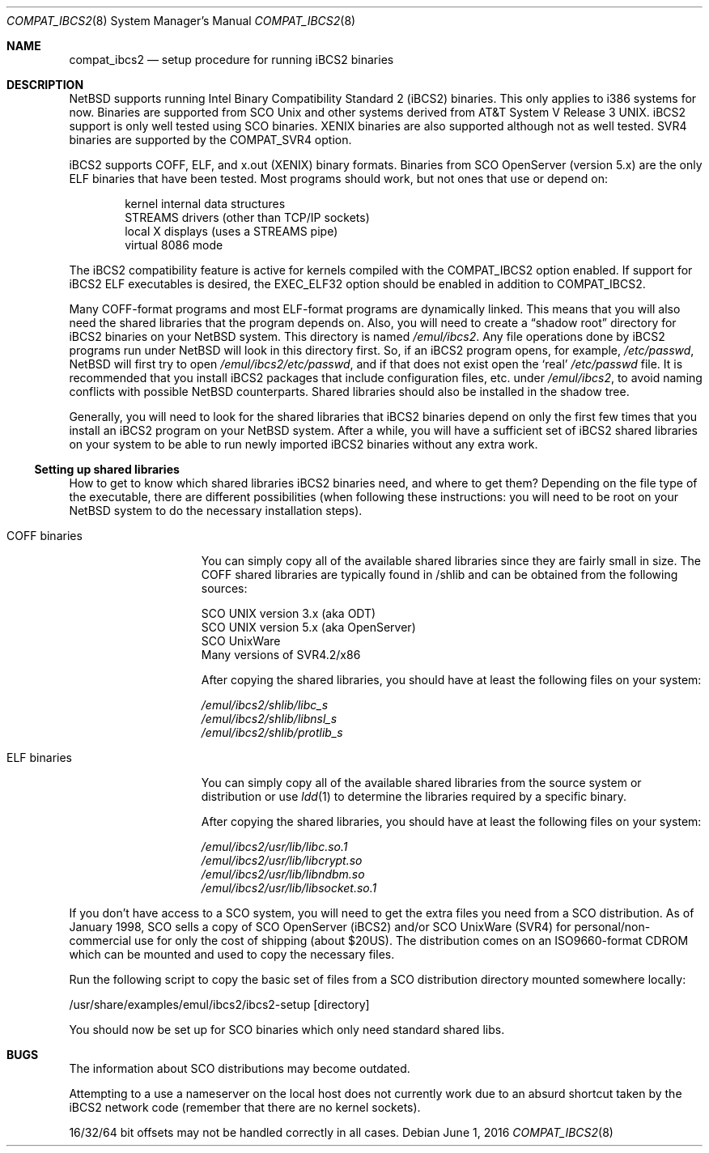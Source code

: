.\"	$NetBSD: compat_ibcs2.8,v 1.8 2016/06/01 01:52:19 pgoyette Exp $
.\"
.\" Copyright (c) 1998 Scott Bartram
.\" Copyright (c) 1995 Frank van der Linden
.\" All rights reserved.
.\"
.\" Redistribution and use in source and binary forms, with or without
.\" modification, are permitted provided that the following conditions
.\" are met:
.\" 1. Redistributions of source code must retain the above copyright
.\"    notice, this list of conditions and the following disclaimer.
.\" 2. Redistributions in binary form must reproduce the above copyright
.\"    notice, this list of conditions and the following disclaimer in the
.\"    documentation and/or other materials provided with the distribution.
.\" 3. All advertising materials mentioning features or use of this software
.\"    must display the following acknowledgement:
.\"      This product includes software developed for the NetBSD Project
.\"      by Scott Bartram and Frank van der Linden
.\" 4. The name of the author may not be used to endorse or promote products
.\"    derived from this software without specific prior written permission
.\"
.\" THIS SOFTWARE IS PROVIDED BY THE AUTHOR ``AS IS'' AND ANY EXPRESS OR
.\" IMPLIED WARRANTIES, INCLUDING, BUT NOT LIMITED TO, THE IMPLIED WARRANTIES
.\" OF MERCHANTABILITY AND FITNESS FOR A PARTICULAR PURPOSE ARE DISCLAIMED.
.\" IN NO EVENT SHALL THE AUTHOR BE LIABLE FOR ANY DIRECT, INDIRECT,
.\" INCIDENTAL, SPECIAL, EXEMPLARY, OR CONSEQUENTIAL DAMAGES (INCLUDING, BUT
.\" NOT LIMITED TO, PROCUREMENT OF SUBSTITUTE GOODS OR SERVICES; LOSS OF USE,
.\" DATA, OR PROFITS; OR BUSINESS INTERRUPTION) HOWEVER CAUSED AND ON ANY
.\" THEORY OF LIABILITY, WHETHER IN CONTRACT, STRICT LIABILITY, OR TORT
.\" (INCLUDING NEGLIGENCE OR OTHERWISE) ARISING IN ANY WAY OUT OF THE USE OF
.\" THIS SOFTWARE, EVEN IF ADVISED OF THE POSSIBILITY OF SUCH DAMAGE.
.\"
.\" Based on compat_linux.8
.\"
.Dd June 1, 2016
.Dt COMPAT_IBCS2 8
.Os
.Sh NAME
.Nm compat_ibcs2
.Nd setup procedure for running iBCS2 binaries
.Sh DESCRIPTION
.Nx
supports running Intel Binary Compatibility Standard 2 (iBCS2) binaries.
This only applies to i386 systems for now.
Binaries are supported from SCO
.Ux
and other systems derived from
.At V.3 .
iBCS2 support is only well tested using SCO binaries.
XENIX binaries are also supported although not as well tested.
SVR4 binaries are supported by the
.Dv COMPAT_SVR4
option.
.Pp
iBCS2 supports COFF, ELF, and x.out (XENIX) binary formats.
Binaries from SCO OpenServer (version 5.x) are the only ELF binaries
that have been tested.
Most programs should work, but not ones that use or depend on:
.Pp
.Bl -item -compact -offset indent
.It
kernel internal data structures
.It
STREAMS drivers (other than TCP/IP sockets)
.It
local X displays (uses a STREAMS pipe)
.It
virtual 8086 mode
.El
.Pp
The iBCS2 compatibility feature is active for kernels compiled with
the
.Dv COMPAT_IBCS2
option enabled.
If support for iBCS2 ELF executables is desired, the
.Dv EXEC_ELF32
option should be enabled in addition to
.Dv COMPAT_IBCS2 .
.Pp
Many COFF-format programs and most ELF-format programs are dynamically
linked.
This means that you will also need the shared libraries that
the program depends on.
Also, you will need to create a
.Dq shadow root
directory for iBCS2 binaries on your
.Nx
system.
This directory is named
.Pa /emul/ibcs2 .
Any file operations done by iBCS2 programs run under
.Nx
will look in this directory first.
So, if an iBCS2
program opens, for example,
.Pa /etc/passwd ,
.Nx
will first try to open
.Pa /emul/ibcs2/etc/passwd ,
and if that does not exist open the
.Sq real
.Pa /etc/passwd
file.
It is recommended that you install iBCS2 packages
that include configuration files, etc. under
.Pa /emul/ibcs2 ,
to avoid naming conflicts with possible
.Nx
counterparts.
Shared libraries should also be installed in the shadow tree.
.Pp
Generally, you will need to look for the shared libraries that
iBCS2 binaries depend on only the first few times that you install
an iBCS2 program on your
.Nx
system.
After a while, you will have a sufficient set of iBCS2 shared
libraries on your system to be able to run newly imported iBCS2
binaries without any extra work.
.Ss Setting up shared libraries
How to get to know which shared libraries iBCS2 binaries need, and
where to get them? Depending on the file type of the executable, there
are different possibilities (when following these instructions: you
will need to be root on your
.Nx
system to do the necessary
installation steps).
.Bl -tag -width "COFF binaries"
.It COFF binaries
You can simply copy all of the available shared libraries since they
are fairly small in size.
The COFF shared libraries are typically
found in /shlib and can be obtained from the following sources:
.Bd -literal
SCO UNIX version 3.x (aka ODT)
SCO UNIX version 5.x (aka OpenServer)
SCO UnixWare
Many versions of SVR4.2/x86
.Ed
.Pp
After copying the shared libraries, you should have at least the
following files on your system:
.Bd -literal
.Pa /emul/ibcs2/shlib/libc_s
.Pa /emul/ibcs2/shlib/libnsl_s
.Pa /emul/ibcs2/shlib/protlib_s
.Ed
.It ELF binaries
You can simply copy all of the available shared libraries from the
source system or distribution or use
.Xr ldd 1
to determine the libraries required by a specific binary.
.Pp
After copying the shared libraries, you should have at least the
following files on your system:
.Bd -literal
.Pa /emul/ibcs2/usr/lib/libc.so.1
.Pa /emul/ibcs2/usr/lib/libcrypt.so
.Pa /emul/ibcs2/usr/lib/libndbm.so
.Pa /emul/ibcs2/usr/lib/libsocket.so.1
.Ed
.El
.Pp
If you don't have access to a SCO system, you will need to get the
extra files you need from a SCO distribution.
As of January 1998, SCO
sells a copy of SCO OpenServer (iBCS2) and/or SCO UnixWare (SVR4) for
personal/non-commercial use for only the cost of shipping (about $20US).
The distribution comes on an ISO9660-format CDROM which can be
mounted and used to copy the necessary files.
.Pp
Run the following script to copy the basic set of files from a SCO
distribution directory mounted somewhere locally:
.Bd -literal
/usr/share/examples/emul/ibcs2/ibcs2-setup [directory]
.Ed
.Pp
You should now be set up for SCO binaries which only need standard
shared libs.
.Sh BUGS
The information about SCO distributions may become outdated.
.Pp
Attempting to a use a nameserver on the local host does not currently
work due to an absurd shortcut taken by the iBCS2 network code
(remember that there are no kernel sockets).
.Pp
16/32/64 bit offsets may not be handled correctly in all cases.
